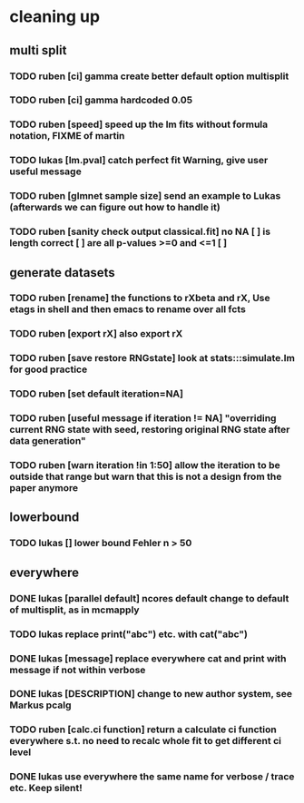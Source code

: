 * cleaning up
** multi split
*** TODO *ruben* [ci] gamma create better default option multisplit
*** TODO *ruben* [ci] gamma hardcoded 0.05
*** TODO *ruben* [speed] speed up the lm fits without formula notation, FIXME of martin
*** TODO *lukas* [lm.pval] catch perfect fit Warning, give user useful message
*** TODO *ruben* [glmnet sample size] send an example to Lukas (afterwards we can figure out how to handle it)
*** TODO *ruben* [sanity check output classical.fit] no NA [ ] is length correct [ ] are all p-values >=0 and <=1 [ ]
** generate datasets
*** TODO *ruben* [rename] the functions to rXbeta and rX, Use *etags* in shell and then emacs to rename over all fcts
*** TODO *ruben* [export rX] also export rX
*** TODO *ruben* [save restore RNGstate] look at stats:::simulate.lm for good practice
*** TODO *ruben* [set default iteration=NA]
*** TODO *ruben* [useful message if iteration != NA] "overriding current RNG state with seed, restoring original RNG state after data generation"
*** TODO *ruben* [warn iteration !in 1:50] allow the iteration to be outside that range but warn that this is not a design from the paper anymore
** lowerbound
*** TODO *lukas* [] lower bound Fehler n > 50
** everywhere
*** DONE *lukas* [parallel default] ncores default change to default of multisplit, as in mcmapply
*** TODO *lukas* replace print("abc") etc. with cat("abc")
*** DONE *lukas* [message] replace everywhere cat and print with message if not within verbose
*** DONE *lukas* [DESCRIPTION] change to new author system, see Markus pcalg
*** TODO *ruben* [calc.ci function] return a calculate ci function everywhere s.t. no need to recalc whole fit to get different ci level
*** DONE *lukas* use everywhere the same name for verbose / trace etc. Keep silent!

